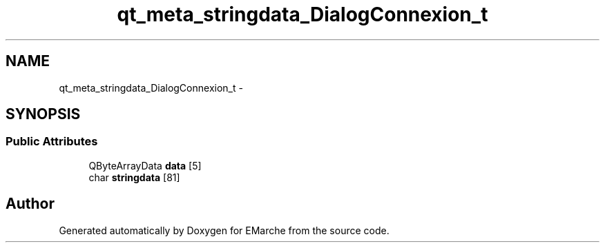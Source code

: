 .TH "qt_meta_stringdata_DialogConnexion_t" 3 "Thu Dec 17 2015" "EMarche" \" -*- nroff -*-
.ad l
.nh
.SH NAME
qt_meta_stringdata_DialogConnexion_t \- 
.SH SYNOPSIS
.br
.PP
.SS "Public Attributes"

.in +1c
.ti -1c
.RI "QByteArrayData \fBdata\fP [5]"
.br
.ti -1c
.RI "char \fBstringdata\fP [81]"
.br
.in -1c

.SH "Author"
.PP 
Generated automatically by Doxygen for EMarche from the source code\&.
